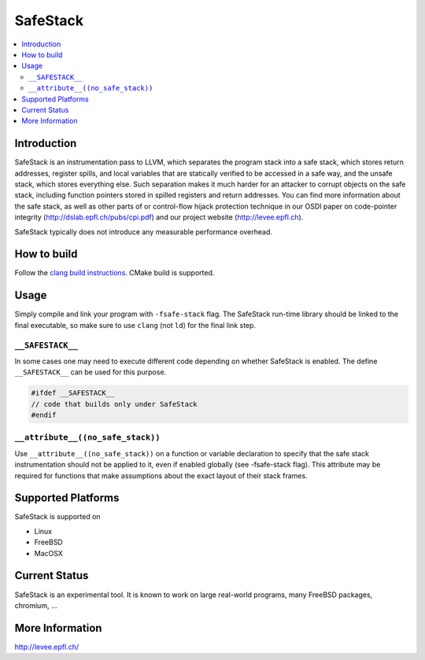 =========
SafeStack
=========

.. contents::
   :local:

Introduction
============

SafeStack is an instrumentation pass to LLVM, which separates the
program stack into a safe stack, which stores return addresses,
register spills, and local variables that are statically verified
to be accessed in a safe way, and the unsafe stack, which stores
everything else. Such separation makes it much harder for an attacker
to corrupt objects on the safe stack, including function pointers
stored in spilled registers and return addresses. You can find more
information about the safe stack, as well as other parts of or
control-flow hijack protection technique in our OSDI paper on
code-pointer integrity (http://dslab.epfl.ch/pubs/cpi.pdf) and our
project website (http://levee.epfl.ch).

SafeStack typically does not introduce any measurable performance
overhead.

How to build
============

Follow the `clang build instructions <../get_started.html>`_. CMake
build is supported.

Usage
=====

Simply compile and link your program with ``-fsafe-stack`` flag.
The SafeStack run-time library should be linked to the final
executable, so make sure to use ``clang`` (not ``ld``) for the final
link step.

``__SAFESTACK__``
-----------------

In some cases one may need to execute different code depending on
whether SafeStack is enabled. The define ``__SAFESTACK__`` can be
used for this purpose.

.. code-block:: c

    #ifdef __SAFESTACK__
    // code that builds only under SafeStack
    #endif

``__attribute__((no_safe_stack))``
----------------------------------

Use ``__attribute__((no_safe_stack))`` on a function or variable declaration
to specify that the safe stack instrumentation should not be applied to it,
even if enabled globally (see -fsafe-stack flag). This attribute may be
required for functions that make assumptions about the exact layout of their
stack frames.

Supported Platforms
===================

SafeStack is supported on

* Linux
* FreeBSD
* MacOSX

Current Status
==============

SafeStack is an experimental tool. It is known to work on large
real-world programs, many FreeBSD packages, chromium, ...

More Information
================

`http://levee.epfl.ch/ <http://levee.epfl.ch/>`_

